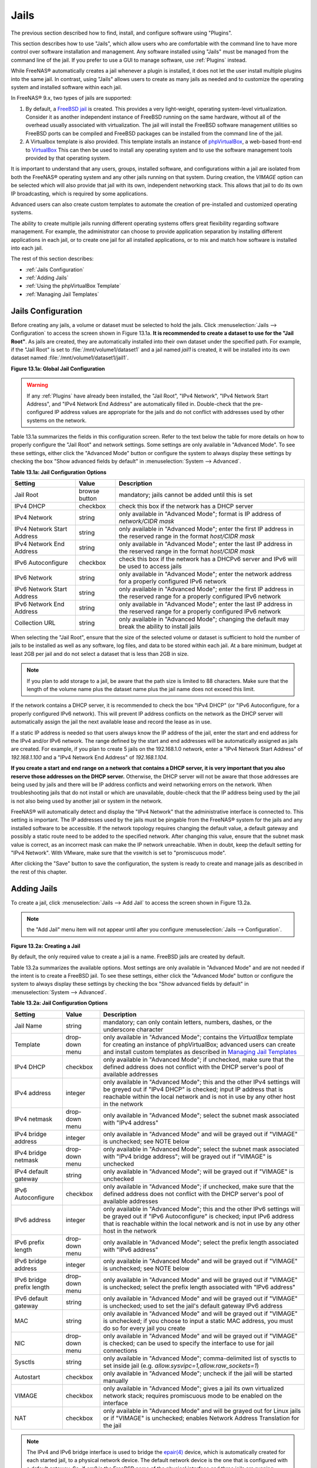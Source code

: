.. index:: Jails
.. _Jails:

Jails
=====

The previous section described how to find, install, and configure
software using "Plugins".

This section describes how to use "Jails", which allow users who are
comfortable with the command line to have more control over software
installation and management. Any software installed using "Jails" must
be managed from the command line of the jail. If you prefer to use a
GUI to manage software, use :ref:`Plugins` instead.

While FreeNAS® automatically creates a jail whenever a plugin is
installed, it does not let the user install multiple plugins into the
same jail. In contrast, using "Jails" allows users to create as many
jails as needed and to customize the operating system and installed
software within each jail.

In FreeNAS® 9.x, two types of jails are supported:

#. By default, a
   `FreeBSD jail <https://en.wikipedia.org/wiki/Freebsd_jail>`_
   is created. This provides a very light-weight, operating
   system-level virtualization. Consider it as another independent
   instance of FreeBSD running on the same hardware, without all of
   the overhead usually associated with virtualization.  The jail will
   install the FreeBSD software management utilities so FreeBSD ports
   can be compiled and FreeBSD packages can be installed from the
   command line of the jail.

#. A Virtualbox template is also provided. This template installs
   an instance of
   `phpVirtualBox <http://sourceforge.net/projects/phpvirtualbox/>`_,
   a web-based front-end to
   `VirtualBox <https://www.virtualbox.org/>`_
   This can then be used to install any operating system and to use
   the software management tools provided by that operating system.

It is important to understand that any users, groups, installed
software, and configurations within a jail are isolated from both the
FreeNAS® operating system and any other jails running on that system.
During creation, the *VIMAGE* option can be selected which will also
provide that jail with its own, independent networking stack. This
allows that jail to do its own IP broadcasting, which is required by
some applications.

Advanced users can also create custom templates to automate the
creation of pre-installed and customized operating systems.

The ability to create multiple jails running different operating
systems offers great flexibility regarding software management. For
example, the administrator can choose to provide application
separation by installing different applications in each jail, or to
create one jail for all installed applications, or to mix and match
how software is installed into each jail.

The rest of this section describes:

* :ref:`Jails Configuration`

* :ref:`Adding Jails`

* :ref:`Using the phpVirtualBox Template`

* :ref:`Managing Jail Templates`

.. _Jails Configuration:

Jails Configuration
-------------------

Before creating any jails, a volume or dataset must be selected to
hold the jails. Click
:menuselection:`Jails --> Configuration`
to access the screen shown in Figure 13.1a.
**It is recommended to create a dataset to use for the "Jail Root"**.
As jails are created, they are automatically installed into their own
dataset under the specified path. For example, if the "Jail Root" is
set to :file:`/mnt/volume1/dataset1` and a jail named *jail1* is
created, it will be installed into its own dataset named
:file:`/mnt/volume1/dataset1/jail1`.

**Figure 13.1a: Global Jail Configuration**

.. image:: images/jails1.png

.. warning:: If any :ref:`Plugins` have already been installed, the
   "Jail Root", "IPv4 Network", "IPv4 Network Start Address", and
   "IPv4 Network End Address" are automatically filled in.
   Double-check that the pre-configured IP address values are
   appropriate for the jails and do not conflict with addresses used
   by other systems on the network.

Table 13.1a summarizes the fields in this configuration screen. Refer
to the text below the table for more details on how to properly
configure the "Jail Root" and network settings.  Some settings are
only available in "Advanced Mode". To see these settings, either click
the "Advanced Mode" button or configure the system to always display
these settings by checking the box "Show advanced fields by default"
in
:menuselection:`System --> Advanced`.

**Table 13.1a: Jail Configuration Options**

+----------------------------+---------------+--------------------------------------------------------------------------------+
| **Setting**                | **Value**     | **Description**                                                                |
|                            |               |                                                                                |
|                            |               |                                                                                |
+============================+===============+================================================================================+
| Jail Root                  | browse button | mandatory; jails cannot be added until this is set                             |
|                            |               |                                                                                |
+----------------------------+---------------+--------------------------------------------------------------------------------+
| IPv4 DHCP                  | checkbox      | check this box if the network has a DHCP server                                |
|                            |               |                                                                                |
+----------------------------+---------------+--------------------------------------------------------------------------------+
| IPv4 Network               | string        | only available in "Advanced Mode"; format is IP address of *network/CIDR mask* |
|                            |               |                                                                                |
+----------------------------+---------------+--------------------------------------------------------------------------------+
| IPv4 Network Start Address | string        | only available in "Advanced Mode"; enter the first IP address in the           |
|                            |               | reserved range in the format *host/CIDR mask*                                  |
|                            |               |                                                                                |
+----------------------------+---------------+--------------------------------------------------------------------------------+
| IPv4 Network End Address   | string        | only available in "Advanced Mode"; enter the last IP address in the reserved   |
|                            |               | range in the format *host/CIDR mask*                                           |
|                            |               |                                                                                |
+----------------------------+---------------+--------------------------------------------------------------------------------+
| IPv6 Autoconfigure         | checkbox      | check this box if the network has a DHCPv6 server and IPv6 will be used        |
|                            |               | to access jails                                                                |
|                            |               |                                                                                |
+----------------------------+---------------+--------------------------------------------------------------------------------+
| IPv6 Network               | string        | only available in "Advanced Mode"; enter the network address                   |
|                            |               | for a properly configured IPv6 network                                         |
+----------------------------+---------------+--------------------------------------------------------------------------------+
| IPv6 Network Start Address | string        | only available in "Advanced Mode"; enter the first IP address in the reserved  |
|                            |               | range for a properly configured IPv6 network                                   |
+----------------------------+---------------+--------------------------------------------------------------------------------+
| IPv6 Network End Address   | string        | only available in "Advanced Mode"; enter the last IP address in the reserved   |
|                            |               | range for a properly configured IPv6 network                                   |
+----------------------------+---------------+--------------------------------------------------------------------------------+
| Collection URL             | string        | only available in "Advanced Mode"; changing the default may break the          |
|                            |               | ability to install jails                                                       |
+----------------------------+---------------+--------------------------------------------------------------------------------+


When selecting the "Jail Root", ensure that the size of the selected
volume or dataset is sufficient to hold the number of jails to be
installed as well as any software, log files, and data to be stored
within each jail. At a bare minimum, budget at least 2GB per jail and
do not select a dataset that is less than 2GB in size.

.. note:: If you plan to add storage to a jail, be aware that the path
   size is limited to 88 characters. Make sure that the length of the
   volume name plus the dataset name plus the jail name does not
   exceed this limit.

If the network contains a DHCP server, it is recommended to check the
box "IPv4 DHCP" (or "IPv6 Autoconfigure, for a properly configured
IPv6 network). This will prevent IP address conflicts on the network
as the DHCP server will automatically assign the jail the next
available lease and record the lease as in use.

If a static IP address is needed so that users always know the IP
address of the jail, enter the start and end address for the IPv4
and/or IPv6 network. The range defined by the start and end addresses
will be automatically assigned as jails are created. For example, if
you plan to create 5 jails on the 192.168.1.0 network, enter a "IPv4
Network Start Address" of *192.168.1.100* and a
"IPv4 Network End Address" of *192.168.1.104*.

**If you create a start and end range on a network that contains a
DHCP server, it is very important that you also reserve those
addresses on the DHCP server.**
Otherwise, the DHCP server will not be aware that those addresses are
being used by jails and there will be IP address conflicts and weird
networking errors on the network. When troubleshooting jails that do
not install or which are unavailable, double-check that the IP address
being used by the jail is not also being used by another jail or
system in the network.

FreeNAS® will automatically detect and display the "IPv4 Network" that
the administrative interface is connected to. This setting is
important. The IP addresses used by the jails must be pingable from
the FreeNAS® system for the jails and any installed software to be
accessible. If the network topology requires changing the default
value, a default gateway and possibly a static route need to be added
to the specified network. After changing this value, ensure that the
subnet mask value is correct, as an incorrect mask can make the IP
network unreachable. When in doubt, keep the default setting for
"IPv4 Network". With VMware, make sure that the vswitch is set to
"promiscuous mode".

After clicking the "Save" button to save the configuration, the system
is ready to create and manage jails as described in the rest of this
chapter.

.. index:: Add Jail, New Jail, Create Jail
.. _Adding Jails:

Adding Jails
------------

To create a jail, click
:menuselection:`Jails --> Add Jail`
to access the screen shown in Figure 13.2a.

.. note:: the "Add Jail" menu item will not appear until after you
          configure :menuselection:`Jails --> Configuration`.

**Figure 13.2a: Creating a Jail**

.. image:: images/jails3a.png

By default, the only required value to create a jail is a name.
FreeBSD jails are created by default.

Table 13.2a summarizes the available options. Most settings are only
available in "Advanced Mode" and are not needed if the intent is to
create a FreeBSD jail. To see these settings, either click the
"Advanced Mode" button or configure the system to always display these
settings by checking the box "Show advanced fields by default" in
:menuselection:`System --> Advanced`.

**Table 13.2a: Jail Configuration Options**

+---------------------------+----------------+--------------------------------------------------------------------------------------------------------------+
| **Setting**               | **Value**      | **Description**                                                                                              |
|                           |                |                                                                                                              |
|                           |                |                                                                                                              |
+===========================+================+==============================================================================================================+
| Jail Name                 | string         | mandatory; can only contain letters, numbers, dashes, or the underscore character                            |
|                           |                |                                                                                                              |
+---------------------------+----------------+--------------------------------------------------------------------------------------------------------------+
| Template                  | drop-down menu | only available in "Advanced Mode"; contains the *VirtualBox* template for creating an instance of            |
|                           |                | phpVirtualBox; advanced users can create and install custom templates as described in                        |
|                           |                | `Managing Jail Templates`_                                                                                   |
|                           |                |                                                                                                              |
+---------------------------+----------------+--------------------------------------------------------------------------------------------------------------+
| IPv4 DHCP                 | checkbox       | only available in "Advanced Mode"; if unchecked, make sure that the defined address does not conflict with   |
|                           |                | the DHCP server's pool of available addresses                                                                |
|                           |                |                                                                                                              |
+---------------------------+----------------+--------------------------------------------------------------------------------------------------------------+
| IPv4 address              | integer        | only available in "Advanced Mode"; this and the other IPv4 settings will be greyed out if "IPv4 DHCP" is     |
|                           |                | checked; input IP address that is reachable within the local network and is not in use by any other host in  |
|                           |                | the network                                                                                                  |
|                           |                |                                                                                                              |
+---------------------------+----------------+--------------------------------------------------------------------------------------------------------------+
| IPv4 netmask              | drop-down menu | only available in "Advanced Mode"; select the subnet mask associated with "IPv4 address"                     |
|                           |                |                                                                                                              |
|                           |                |                                                                                                              |
+---------------------------+----------------+--------------------------------------------------------------------------------------------------------------+
| IPv4 bridge address       | integer        | only available in "Advanced Mode" and will be grayed out if "VIMAGE" is unchecked; see NOTE below            |
|                           |                |                                                                                                              |
+---------------------------+----------------+--------------------------------------------------------------------------------------------------------------+
| IPv4 bridge netmask       | drop-down menu | only available in "Advanced Mode"; select the subnet mask associated with "IPv4 bridge address"; will be     |
|                           |                | grayed out if "VIMAGE" is unchecked                                                                          |
|                           |                |                                                                                                              |
+---------------------------+----------------+--------------------------------------------------------------------------------------------------------------+
| IPv4 default gateway      | string         | only available in "Advanced Mode"; will be grayed out if "VIMAGE" is unchecked                               |
|                           |                |                                                                                                              |
+---------------------------+----------------+--------------------------------------------------------------------------------------------------------------+
| IPv6 Autoconfigure        | checkbox       | only available in "Advanced Mode"; if unchecked, make sure that the defined address does not conflict with   |
|                           |                | the DHCP server's pool of available addresses                                                                |
|                           |                |                                                                                                              |
+---------------------------+----------------+--------------------------------------------------------------------------------------------------------------+
| IPv6 address              | integer        | only available in "Advanced Mode"; this and the other IPv6 settings will be grayed out if "IPv6              |
|                           |                | Autoconfigure" is checked; input IPv6 address that is reachable within the local network and is not in use   |
|                           |                | by any other host in the network                                                                             |
|                           |                |                                                                                                              |
+---------------------------+----------------+--------------------------------------------------------------------------------------------------------------+
| IPv6 prefix length        | drop-down menu | only available in "Advanced Mode"; select the prefix length associated with "IPv6 address"                   |
|                           |                |                                                                                                              |
+---------------------------+----------------+--------------------------------------------------------------------------------------------------------------+
| IPv6 bridge address       | integer        | only available in "Advanced Mode" and will be grayed out if "VIMAGE" is unchecked; see NOTE below            |
|                           |                |                                                                                                              |
+---------------------------+----------------+--------------------------------------------------------------------------------------------------------------+
| IPv6 bridge prefix length | drop-down menu | only available in "Advanced Mode" and will be grayed out if "VIMAGE" is unchecked; select the prefix length  |
|                           |                | associated with "IPv6 address"                                                                               |
|                           |                |                                                                                                              |
+---------------------------+----------------+--------------------------------------------------------------------------------------------------------------+
| IPv6 default gateway      | string         | only available in "Advanced Mode" and will be grayed out if "VIMAGE" is unchecked; used to set the jail's    |
|                           |                | default gateway IPv6 address                                                                                 |
|                           |                |                                                                                                              |
+---------------------------+----------------+--------------------------------------------------------------------------------------------------------------+
| MAC                       | string         | only available in "Advanced Mode" and will be grayed out if "VIMAGE" is unchecked; if you choose to input a  |
|                           |                | static MAC address, you must do so for every jail you create                                                 |
|                           |                |                                                                                                              |
+---------------------------+----------------+--------------------------------------------------------------------------------------------------------------+
| NIC                       | drop-down menu | only available in "Advanced Mode" and will be grayed out if "VIMAGE" is checked; can be used to specify      |
|                           |                | the interface to use for jail connections                                                                    |
|                           |                |                                                                                                              |
+---------------------------+----------------+--------------------------------------------------------------------------------------------------------------+
| Sysctls                   | string         | only available in "Advanced Mode"; comma-delimited list of sysctls to set inside jail (e.g.                  |
|                           |                | *allow.sysvipc=1,allow.raw_sockets=1*)                                                                       |
|                           |                |                                                                                                              |
+---------------------------+----------------+--------------------------------------------------------------------------------------------------------------+
| Autostart                 | checkbox       | only available in "Advanced Mode"; uncheck if the jail will be started manually                              |
|                           |                |                                                                                                              |
+---------------------------+----------------+--------------------------------------------------------------------------------------------------------------+
| VIMAGE                    | checkbox       | only available in "Advanced Mode"; gives a jail its own virtualized network stack; requires promiscuous mode |
|                           |                | to be enabled on the interface                                                                               |
|                           |                |                                                                                                              |
+---------------------------+----------------+--------------------------------------------------------------------------------------------------------------+
| NAT                       | checkbox       | only available in "Advanced Mode" and will be grayed out for Linux jails or if "VIMAGE" is unchecked;        |
|                           |                | enables Network Address Translation for the jail                                                             |
|                           |                |                                                                                                              |
+---------------------------+----------------+--------------------------------------------------------------------------------------------------------------+


.. note:: The IPv4 and IPv6 bridge interface is used to bridge the
   `epair(4) <http://www.freebsd.org/cgi/man.cgi?query=epair>`_
   device, which is automatically created for each started jail, to a
   physical network device. The default network device is the one that
   is configured with a default gateway. So, if *em0* is the FreeBSD
   name of the physical interface and three jails are running, these
   virtual interfaces are automatically created:
   *bridge0*,
   *epair0a*,
   *epair1a*, and
   *epair2a.* The physical interface
   *em0* will be added to the bridge, as well as each epair device.
   The other half of the epair will be placed inside the jail and will
   be assigned the IP address specified for that jail. The bridge
   interface will be assigned an alias of the default gateway for that
   jail, if configured, or the bridge IP, if configured; either is
   correct.

   The only time an IP address and mask are required for the bridge is
   when the jail will be on a different network than the FreeNAS®
   system. For example, if the FreeNAS® system is on the *10.0.0.0/24*
   network and the jail will be on the *192.168.0.0/24* network, set
   the "IPv4 bridge address" and "IPv4 bridge netmask" fields for the
   jail.

If both the "VIMAGE" and "NAT" boxes are unchecked, the jail must be
configured with an IP address within the same network as the interface
it is bound to, and that address will be assigned as an alias on that
interface. To use a "VIMAGE" jail on the same subnet, uncheck "NAT"
and configure an IP address within the same network. In both of these
cases, configure only an IP address and do not configure a bridge
or a gateway address.

After making selections, click the "OK" button. The jail is created
and added to the "Jails" tab as well as in the tree menu under
"Jails". Jails start automatically.  To prevent this, uncheck the
"Autostart" box.

The first time a jail is added or used as a template, the GUI
automatically downloads the necessary components from the Internet. A
progress bar indicates the status of the download and provides an
estimated time for the process to complete. If it is unable to connect
to the Internet, jail creation fails.

After the first jail is created or a template has been used,
subsequent jails will be added very quickly because the downloaded
base for creating the jail has been saved to the "Jail Root".

.. _Managing Jails:

Managing Jails
~~~~~~~~~~~~~~

Click "Jails" to view and configure the added jails. In the example
shown in Figure 13.2b, the list entry for the jail named *xdm_1* has
been clicked to enable that jail's configuration options. The entry
indicates the jail name, IP address, whether it will start
automatically at system boot, if it is currently running, and jail
type: *standard* for a FreeBSD jail, or *pluginjail* if it was
installed using :ref:`Plugins`.

**Figure 13.2b: Viewing Added Jails**

.. image:: images/jails4a.png

From left to right, these configuration icons are available:

**Edit Jail:** edit the jail settings which were described
in Table 13.2a. After a jail has been created, the jail name and
type cannot be changed, so these fields will be grayed out.

.. note:: To modify the IP address information for a jail, use the
   "Edit Jail" button instead of the associated networking commands
   from the command line of the jail.

**Add Storage:** configure the jail to access an area of
storage as described in :ref:`Add Storage`.

**Upload Plugin:** manually upload a plugin previously downloaded from
the
`plugins repository <http://download.freenas.org/plugins/9/x64/>`_.

**Start/Stop:** this icon changes appearance depending on the current
"Status" of the jail. When the jail is not running, the icon is green
and clicking it starts the jail. When the jail is already running, the
icon is red and clicking it stops the jail. A stopped jail and its
applications are inaccessible until it is restarted.

**Restart:** restart the jail.

**Shell:** access a *root* command prompt to configure the selected
jail from the command line. When finished, type :command:`exit` to
close the shell.

.. _Accessing a Jail Using SSH:

Accessing a Jail Using SSH
^^^^^^^^^^^^^^^^^^^^^^^^^^

:command:`ssh` can be used to access a jail instead of the jail's
"Shell" icon. This requires starting the :command:`ssh` service and
creating a user account for :command:`ssh` access. Start by clicking
the "Shell" icon for the desired jail.

To start the SSH service, look for this line in the jail's
:file:`/etc/rc.conf`::

 sshd_enable="NO"

Change the *NO* to *YES* and save the file. Then start the SSH
daemon::

 service sshd start

The jail's RSA key pair will be generated and the key fingerprint
and random art image displayed.

Add a user account by typing :command:`adduser` and following the
prompts. If the user needs superuser privileges, they must be added to
the *wheel* group. For those users, enter *wheel* at this prompt:

 Login group is user1. Invite user1 into other groups? []: wheel

After creating the user, set the *root* password so that the new user
will be able to use the :command:`su` command to gain superuser
privilege. To set the password, type :command:`passwd` then enter and
confirm the desired password.

Finally, test from another system that the user can successfully
:command:`ssh` in and become the superuser. In this example, a user
named *user1* uses :command:`ssh` to access the jail at 192.168.2.3.
The first time the user logs in, they will be asked to verify the
fingerprint of the host::

 ssh user1@192.168.2.3
 The authenticity of host '192.168.2.3 (192.168.2.3)' can't be established.
 RSA key fingerprint is 6f:93:e5:36:4f:54:ed:4b:9c:c8:c2:71:89:c1:58:f0.
 Are you sure you want to continue connecting (yes/no)? yes
 Warning: Permanently added '192.168.2.3' (RSA) to the list of known hosts.
 Password: type_password_here


.. note:: Each jail has its own user accounts and service
   configuration. These steps must be repeated for each jail that
   requires SSH access.

.. _Add Storage:

Add Storage
^^^^^^^^^^^

It is possible to give a FreeBSD jail access to an area of storage on
the FreeNAS® system. This is useful for applications that store a
large amount of data or if an application in a jail needs access to
the data stored on the FreeNAS® system. One example is transmission,
which stores torrents. The storage is added using the
`mount_nullfs(8)
<http://www.freebsd.org/cgi/man.cgi?query=mount_nullfs>`_
mechanism, which links data that resides outside of the jail as a
storage area within the jail.

To add storage, click the "Add Storage" button for a highlighted
jail's entry to open the screen shown in Figure 13.2c. This screen can
also be accessed by expanding the jail name in the tree view and
clicking
:menuselection:`Storage --> Add Storage`.

**Figure 13.2c: Adding Storage to a Jail**

.. image:: images/jails5.png

Browse to the "Source" and "Destination", where:

* **Source:** is the directory or dataset on the FreeNAS® system
  which will be accessed by the jail. This directory **must** reside
  outside of the volume or dataset being used by the jail. This is why
  it is recommended to create a separate dataset to store jails, so
  the dataset holding the jails is always separate from any datasets
  used for storage on the FreeNAS® system.

* **Destination:** select an **existing, empty** directory within the
  jail to link to the "Source" storage area. If that directory does
  not exist yet, enter the desired directory name and check the
  "Create directory" box.

Storage is typically added because the user and group account
associated with an application installed inside of a jail needs to
access data stored on the FreeNAS® system. Before selecting the
"Source", it is important to first ensure that the permissions of the
selected directory or dataset grant permission to the user/group
account inside of the jail. This is not the default, as the users and
groups created inside of a jail are totally separate from the users
and groups of the FreeNAS® system.

So the workflow for adding storage usually goes like this:

#.  Determine the name of the user and group account used by the
    application. For example, the installation of the transmission
    application automatically creates a user account named
    *transmission* and a group account also named *transmission*. When
    in doubt, check the files :file:`/etc/passwd` (to find the user
    account) and :file:`/etc/group` (to find the group account) inside
    the jail. Typically, the user and group names are similar to
    the application name. Also, the UID and GID are usually the same
    as the port number used by the service.

#.  On the FreeNAS® system, create a user account and group account
    that match the user and group names used by the application in
    the jail.

#.  Decide whether the jail should have access to existing data or if
    a new area of storage will be set aside for the jail to use.

#.  If the jail will access existing data, edit the permissions of
    the volume or dataset so the user and group accounts have the
    desired read and write access. If multiple applications or jails
    are to have access to the same data, create a new group and add
    each needed user account to that group.

#.  If an area of storage is being set aside for that jail or
    individual application, create a dataset. Edit the permissions of
    that dataset so the user and group account has the desired read
    and write access.

#.  Use the "Add Storage" button of the jail and select the configured
    volume/dataset as the "Source".

To prevent writes to the storage, check the box "Read-Only".

By default, the "Create directory" box is checked. This means that the
directory will automatically be created under the specified
"Destination" path if the directory does not already exist.

After storage has been added or created, it appears in the tree
under the specified jail. In the example shown in Figure 13.2d, a
dataset named :file:`volume1/data` has been chosen as the "Source" as
it contains the files stored on the FreeNAS® system. When the storage
was created, the user browsed to
:file:`volume1/jails/freebsd1/usr/local` in the "Destination" field,
then entered *test* as the directory. Since this directory did not
already exist, it was created, because the "Create directory" box was
left as checked. The resulting storage was added to the *freenas1*
entry in the tree as :file:`/usr/local/test`. The user has clicked
this :file:`/usr/local/test` entry to access the "Edit" screen.

**Figure 13.2d: Example Storage**

.. image:: images/jails6.png

Storage is normally mounted as it is created. To unmount the
storage, uncheck the "Mounted?" box.

.. note:: A mounted dataset will not automatically mount any of its
   child datasets. While the child datasets may appear to be browsable
   inside the jail, any changes will not be visible. Since each
   dataset is considered to be its own filesystem, each child dataset
   must have its own mount point, so separate storage must be created
   for any child datasets which need to be mounted.

To delete the storage, click its "Delete" button.

.. warning:: It is important to realize that added storage is really
   just a pointer to the selected storage directory on the FreeNAS®
   system. It does **not** copy that data to the jail. **Files that
   are deleted from the "Destination" directory in the jail are really
   deleted from the "Source" directory on the FreeNAS® system.**
   However, removing the jail storage entry only removes the pointer,
   leaving the data intact but not accessible from the jail.

.. _Installing FreeBSD Packages:

Installing FreeBSD Packages
~~~~~~~~~~~~~~~~~~~~~~~~~~~

The quickest and easiest way to install software inside the jail is to
install a FreeBSD package. FreeBSD packages are pre-compiled.  They
contains all the binaries and a list of dependencies required for the
software to run on a FreeBSD system.

A huge amount of software has been ported to FreeBSD, currently over
24,000 applications, and most of that software is available as a
package. One way to find FreeBSD software is to use the search bar at
`FreshPorts.org <http://www.freshports.org/>`_.

After finding the name of the desired package, use the
:command:`pkg install` command to install it. For example, to install
the audiotag package, use this command::

 pkg install audiotag

When prompted, type **y** to complete the installation. The
installation messages will indicate if the package and its
dependencies successfully download and install.

.. warning:: Some older versions of FreeBSD used package systems
   which are now obsolete. Do not use commands from those obsolete
   package systems in a FreeNAS® jail, as they will cause
   inconsistencies in the jail's package management database. Use the
   current FreeBSD package system as shown in these examples.

A successful installation can be confirmed by querying the package
database::

 pkg info -f audiotag
 audiotag-0.19_1
 Name:		 audiotag
 Version:	 0.19_1
 Installed on:   Fri Nov 21 10:10:34 PST 2014
 Origin:	 audio/audiotag
 Architecture:	 freebsd:9:x86:64
 Prefix:	 /usr/local
 Categories:	 multimedia audio
 Licenses:	 GPLv2
 Maintainer:	 ports@FreeBSD.org
 WWW:		 http://github.com/Daenyth/audiotag
 Comment:	 Command-line tool for mass tagging/renaming of audio files
 Options:
   DOCS:	 on
   FLAC:	 on
   ID3:		 on
   MP4:		 on
   VORBIS:	 on
 Annotations:
   repo_type:    binary
   repository:   FreeBSD
 Flat size:	 62.8KiB
 Description:	Audiotag is a command-line tool for mass tagging/renaming of audio files
		it supports the vorbis comment, id3 tags, and MP4 tags.
 WWW:		http://github.com/Daenyth/audiotag


To show what was installed by the package::

 pkg info -l audiotag
 audiotag-0.19_1:
 /usr/local/bin/audiotag
 /usr/local/share/doc/audiotag/COPYING
 /usr/local/share/doc/audiotag/ChangeLog
 /usr/local/share/doc/audiotag/README
 /usr/local/share/licenses/audiotag-0.19_1/GPLv2
 /usr/local/share/licenses/audiotag-0.19_1/LICENSE
 /usr/local/share/licenses/audiotag-0.19_1/catalog.mk

In FreeBSD, third-party software is always stored in
:file:`/usr/local` to differentiate it from the software that came
with the operating system. Binaries are almost always located in a
subdirectory called :file:`bin` or :file:`sbin` and configuration
files in a subdirectory called :file:`etc`.

.. _Compiling FreeBSD Ports:

Compiling FreeBSD Ports
~~~~~~~~~~~~~~~~~~~~~~~

Software is typically installed into FreeBSD jails using packages. But
sometimes there are good reasons to compile a port instead. Compiling
ports offers these advantages:

* Not every port has an available package. This is usually due to
  licensing restrictions or known, unaddressed security
  vulnerabilities.

* Sometimes the package is out-of-date and a feature is needed that
  only became available in the newer version.

* Some ports provide compile options that are not available in the
  pre-compiled package. These options are used to add or remove
  features or options.

Compiling a port has these disadvantages:

* It takes time. Depending upon the size of the application, the
  amount of dependencies, the speed of the CPU, the amount of RAM
  available, and the current load on the FreeNAS® system, the time
  needed can range from a few minutes to a few hours or even to a few
  days.

.. note:: If the port does not provide any compile options, it saves
   time and preserves the FreeNAS® system's resources to just use the
   :command:`pkg install` command instead.

The
`FreshPorts.org <http://www.freshports.org/>`_
listing shows whether a port has any configurable compile options.
Figure 13.2e shows the "Configuration Options" for audiotag.

**Figure 13.2e: Configuration Options for Audiotag**

.. image:: images/ports1.png

This port has five configurable options (DOCS, FLAC, ID3, MP4,
and VORBIS) and each option is enabled (on) by default.

FreeBSD packages are always built using the default options. When
compiling a port yourself, those options are presented in a menu,
allowing the default values to be changed.

The Ports Collection must be installed in a jail before ports can be
compiled. Inside the jail, use the :command:`portsnap`
utility. This command downloads the ports collection and extracts
it to the jail's :file:`/usr/ports/` directory::

 portsnap fetch extract

.. note:: To install additional software at a later date, make sure
   the ports collection is updated with
   :command:`portsnap fetch update`.

To compile a port, :command:`cd` into a subdirectory of
:file:`/usr/ports/`. The entry for the port at FreshPorts provides the
location to :command:`cd` into and the :command:`make` command to run.
This example compiles and installs the audiotag port::

 cd /usr/ports/audio/audiotag
 make install clean

Since this port has configurable options, the first time this command
is run, the configure screen shown in Figure 13.2f is displayed:

**Figure 13.2f: Configuration Options for Audiotag Port**

.. image:: images/ports2.png

Use the arrow keys to select an option and press :kbd:`spacebar`
to toggle the value. When all the values are as desired, press
:kbd:`Enter`.  The port will begin to compile and install.

.. note:: The configuration screen will not be shown again, even
   if the build is stopped and restarted. It can be redisplayed
   by typing :command:`make config`.  Change the settings, then
   rebuild with :command:`make clean install clean`.

Many ports depend on other ports. Those other ports can also have
configuration screens that will be shown before compiling begins. It
is a good idea to keep an eye on the compile until it finishes and the
command prompt returns.

When the port is installed, it is registered in the same package
database that manages packages. The same :command:`pkg info` command
can be used to determine what was installed, as described in the
previous section.

.. _Starting Installed Software:

Starting Installed Software
~~~~~~~~~~~~~~~~~~~~~~~~~~~

After packages or ports are installed, they need to be configured and
started. If you are familiar with the software, look for the
configuration file in :file:`/usr/local/etc` or a subdirectory of it.
Many FreeBSD packages contain a sample configuration file as a
reference. If you are unfamiliar with the software, you will need to
spend some time at the software's website to learn which configuration
options are available and which configuration files require editing.

Most FreeBSD packages that contain a startable service include a
startup script which is automatically installed to
:file:`/usr/local/etc/rc.d/`. After the configuration is complete, the
starting of the service can be tested by running the script with the
:command:`onestart` option. As an example, if openvpn is installed
into the jail, these commands run its startup script and verify that
the service started::

 /usr/local/etc/rc.d/openvpn onestart
 Starting openvpn.

 /usr/local/etc/rc.d/openvpn onestatus
 openvpn is running as pid 45560.

 sockstat -4
 USER	COMMAND		PID	FD	PROTO	LOCAL ADDRESS	FOREIGN ADDRESS
 root	openvpn		48386 	4	udp4	*:54789		*:*

If it produces an error::

 /usr/local/etc/rc.d/openvpn onestart
 Starting openvpn.
 /usr/local/etc/rc.d/openvpn: WARNING: failed to start openvpn

Run :command:`tail /var/log/messages` to see if any error messages
hint at the problem. Most startup failures are related to a
misconfiguration: either a typo or a missing option in a
configuration file.

After verifying that the service starts and is working as intended,
add a line to :file:`/etc/rc.conf` to start the
service automatically when the jail is started. The line to
start a service always ends in *_enable="YES"* and typically starts
with the name of the software. For example, this is the entry for the
openvpn service::

 openvpn_enable="YES"

When in doubt, the startup script shows the line to put in
:file:`/etc/rc.conf`. This is the description in
:file:`/usr/local/etc/rc.d/openvpn`:

::

 # This script supports running multiple instances of openvpn.
 # To run additional instances link this script to something like
 # % ln -s openvpn openvpn_foo

 # and define additional openvpn_foo_* variables in one of
 # /etc/rc.conf, /etc/rc.conf.local or /etc/rc.conf.d /openvpn_foo

 #
 # Below NAME should be substituted with the name of this script. By default
 # it is openvpn, so read as openvpn_enable. If you linked the script to
 # openvpn_foo, then read as openvpn_foo_enable etc.
 #
 # The following variables are supported (defaults are shown).
 # You can place them in any of
 # /etc/rc.conf, /etc/rc.conf.local or /etc/rc.conf.d/NAME
 #
 # NAME_enable="NO"
 # set to YES to enable openvpn

The startup script also indicates if any additional parameters are
available::

 # NAME_if=
 # driver(s) to load, set to "tun", "tap" or "tun tap"
 #
 # it is OK to specify the if_ prefix.
 #
 # # optional:
 # NAME_flags=
 # additional command line arguments
 # NAME_configfile="/usr/local/etc/openvpn/NAME.conf"
 # --config file
 # NAME_dir="/usr/local/etc/openvpn"
 # --cd directory

.. index:: phpVirtualBox Template, VirtualBox Template,
           VirtualBox Jail
.. _Using the phpVirtualBox Template:

Using the phpVirtualBox Template
--------------------------------

If software requires a different operating system or a non-FreeBSD
operating system is needed to manage software, use the VirtualBox
template to create an instance of phpVirtualBox. In the "Add Jail"
screen, click the "Advanced Mode" button. As shown in the example in
Figure 13.3a, enter a "Jail Name", verify that the "IPv4 address" is
valid and not in use by another host or jail, and select *VirtualBox*
from the "Template" drop-down menu. Press the "OK" button to begin the
installation.

**Figure 13.3a: Creating a phpVirtualBox Instance**

.. image:: images/jails7.png

After installation, enter the IP address of the VirtualBox jail into a
web browser and enter the username and password *admin* into the login
screen. After authenticatication, the screen shown in Figure 13.3b
appears in the web browser.

**Figure 13.3b: The phpVirtualBox Interface**

.. image:: images/jails8.png

Click the "New" button to create virtual machines. The desired
operating systems and software can then be installed into the new
virtual machines.

.. note:: By default, virtual machines are not started when the
   FreeNAS® system boots. To configure auto-start, refer to this
   `forum post
   <https://forums.freenas.org/index.php?threads/enabling-autostart-of-virtualbox-vms-on-freenas.26503/>`_.

.. _Managing Jail Templates:

Managing Jail Templates
-----------------------

FreeNAS® supports the ability to add custom templates to the
"Templates" drop-down menu described in Table 13.2a.

By default, FreeNAS® provides the *VirtualBox* template. To view the
default and any customized templates, click
:menuselection:`Jails --> Templates`.
A listing showing the default template is seen in Figure 13.4a.

**Figure 13.4a: Listing of Default Jail Templates**

.. image:: images/jails9.png

The listing contains these columns:

* **Name:** appears in the "Template" drop-down menu when adding a
  new jail.

* **URL:** when adding a new jail using this template, the template
  is downloaded from this location.

* **Instances:** indicates if the template has been used to create a
  jail. In this example, the template has not yet been used so its
  "Instances" shows *0*.

To create a custom template, first install the desired operating
system and configure it as needed. The installation can be either to
an existing jail or on another system.

Next, create an mtree specification using this command, replacing
*/path/to/jail* with the actual path to the jail::

 mtree -c -p /path/to/jail -k sha256digest > file.mtree

After configuration is complete, create a tarball of the entire
operating system to be used as a template. This tarball needs to be
compressed with :command:`gzip` and end in a :file:`.tgz` extension.
Be careful when creating the tarball as it is possible to end up in a
recursive loop. In other words, the resulting tarball must be saved
outside of the operating system being tarballed, such as to an
external USB drive or network share. Alternately, create a temporary
directory within the operating system and use the *--exclude* switch
to :command:`tar` to exclude this directory from the tarball. The
exact :command:`tar` command to use will vary, depending upon the
operating system being used to create the tarball.

Save the generated :file:`.mtree` and :file:`.tgz` files to either an
FTP share or an HTTP server. The FTP or HTTP URL is needed to add the
template to the list of available templates.

To add the template, click
:menuselection:`Jails --> Templates --> Add Jail Templates`
which opens the screen shown in Figure 13.4b.

**Figure 13.4b: Adding A Custom Jail Template**

.. image:: images/jails11a.png

Table 13.4a summarizes the fields in this screen.

**Table 13.4a: Jail Template Options**

+--------------+----------------+-----------------------------------------------------------------------------------------------+
| **Setting**  | **Value**      | **Description**                                                                               |
|              |                |                                                                                               |
+==============+================+===============================================================================================+
| Name         | string         | value appears in the "Name" column of "View Jail Templates"                                   |
|              |                |                                                                                               |
+--------------+----------------+-----------------------------------------------------------------------------------------------+
| OS           | drop-down menu | choices are  *FreeBSD* or                                                                     |
|              |                | *Linux*                                                                                       |
|              |                |                                                                                               |
|              |                |                                                                                               |
+--------------+----------------+-----------------------------------------------------------------------------------------------+
| Architecture | drop-down menu | choices are *x86* (32-bit) or                                                                 |
|              |                | *x64* (64-bit)                                                                                |
|              |                |                                                                                               |
+--------------+----------------+-----------------------------------------------------------------------------------------------+
| URL          | string         | enter the full URL to the :file:`.tgz` file, including the protocol (*ftp://* or              |
|              |                | or *http://*)                                                                                 |
|              |                |                                                                                               |
+--------------+----------------+-----------------------------------------------------------------------------------------------+
| Mtree        | string         | paste the mtree specification for the template                                                |
|              |                |                                                                                               |
+--------------+----------------+-----------------------------------------------------------------------------------------------+
| Read-only    | checkbox       | when checked, the "Name" and "URL" of the template cannot be changed after creation           |
|              |                |                                                                                               |
+--------------+----------------+-----------------------------------------------------------------------------------------------+

After adding a template, click the entry for the template to access
the "Edit" and "Delete" buttons. Clicking a template's "Edit" button
opens the configuration screen shown in Figure 13.4c.

.. note:: The "Delete" button is not available for the built-in
   *VirtualBox* template and the "Edit" button opens it as
   read-only.

**Figure 13.4c: Editing a Template's Options**

.. image:: images/jails10a.png

Clicking a template's "Delete" button shows a warning message that
prompts for confirmation of the deletion. Note that once a template is
deleted, it is removed from the "Templates" drop-down menu and will no
longer be available for creating new jails.

.. index:: bhyve, iohyve
.. _Using iohve:

Using iohyve
------------

Beginning with version |version|, FreeNAS® includes the
`iohyve <https://github.com/pr1ntf/iohyve>`_
command line utility for creating, managing, and launching
`bhyve <https://en.wikipedia.org/wiki/Bhyve>`_ guests.

.. note:: This type of virtualization requires an Intel or AMD
   processor that reports the "POPCNT" (POPulation Count) processor
   feature. To verify that the processor has this feature, type
   :command:`grep POPCNT /var/run/dmesg.boot` from :ref:`Shell`. If
   the prompt just returns, the CPU is not capable of running virtual
   guests with :command:`iohyve`.

Run this command to initialize iohyve, substituting the name of
the pool to hold the bhyve guests and the name of the network
interface::

 iohyve setup pool=volume1 kmod=1 net=em0
 Setting up iohyve pool...
 Loading kernel modules...
 Setting up bridge0 on em0...
 net.link.tap.up_onopen: 0 -> 1

 ln -s /mnt/iohyve /iohyve

The next step is to tell :command:`iohyve` which installation ISO to
download. This example shows fetching the 64-bit version of FreeBSD
10.3, then verify that the fetch was successful::

 iohyve fetch ftp://ftp.freebsd.org/pub/FreeBSD/releases/amd64/amd64/ISO-IMAGES/10.3/FreeBSD-10.3-RELEASE-amd64-bootonly.iso
 Fetching ftp://ftp.freebsd.org/pub/FreeBSD/releases/amd64/amd64/ISO-IMAGES/10.3/FreeBSD-10.3-RELEASE-amd64-bootonly.iso...
 /iohyve/ISO/FreeBSD-10.3-RELEASE-amd64-bootonly.iso 100% of 232 MB 2443 kBps 01m38s

 iohyve isolist
 Listing ISO's...
 FreeBSD-10.3-RELEASE-amd64-bootonly.iso

Specify the name and size of the guest to create it and verify its
status::

 iohyve create freebsd10.3 8G
 Creating freebsd10.3...

 iohyve list
 Guest		VMM?	Running?	rcboot?		Description
 freebsd10.3    NO      NO              NO              Thu_Mar_24_09:37:30_PDT_2016

The newly created guest is not yet running, nor is it set to
automatically start (rcboot) when :command:`iohyve` starts.

Install a guest using a specified ISO::

 iohyve install freebsd10.3 FreeBSD-10.3-RELEASE-amd64-bootonly.iso
 Installing freebsd10.3...
